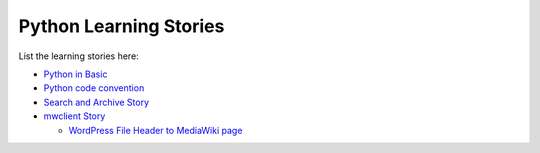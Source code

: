 Python Learning Stories
-----------------------

List the learning stories here:

- `Python in Basic <tests/basicPython.rst>`_
- `Python code convention <tests/codeConvention.rst>`_
- `Search and Archive Story <tests/searchArchiveStory.rst>`_
- `mwclient Story <tests/mwclient>`_

  - `WordPress File Header to MediaWiki page
    <tests/mwclient/wpFileHeader2mw.rst>`_
